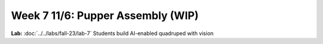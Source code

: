 Week 7 11/6: Pupper Assembly (WIP)
=======================================

.. contents:: :depth: 2

**Lab:** :doc:`../../labs/fall-23/lab-7` Students build AI-enabled quadruped with vision
